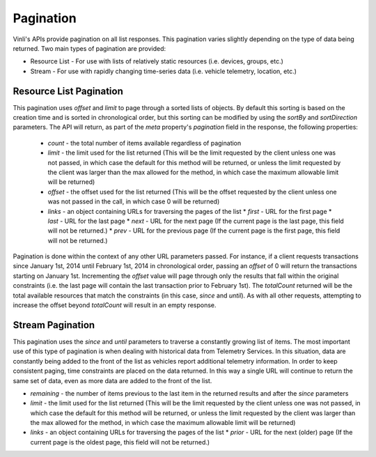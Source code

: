 Pagination
~~~~~~~~~~

Vinli's APIs provide pagination on all list responses.  This pagination varies slightly depending on the type of data being returned.  Two main types of pagination are provided:

* Resource List - For use with lists of relatively static resources (i.e. devices, groups, etc.)
* Stream - For use with rapidly changing time-series data (i.e. vehicle telemetry, location, etc.)


Resource List Pagination
````````````````````````

This pagination uses `offset` and `limit` to page through a sorted lists of objects.  By default this sorting is based on the creation time and is sorted in chronological order, but this sorting can be modified by using the `sortBy` and `sortDirection` parameters.  The API will return, as part of the `meta` property's `pagination` field in the response, the following properties:

 * `count` - the total number of items available regardless of pagination
 * `limit` - the limit used for the list returned (This will be the limit requested by the client unless one was not passed, in which case the default for this method will be returned, or unless the limit requested by the client was larger than the max allowed for the method, in which case the maximum allowable limit will be returned)
 * `offset` - the offset used for the list returned (This will be the offset requested by the client unless one was not passed in the call, in which case 0 will be returned)
 * `links` - an object containing URLs for traversing the pages of the list
   * `first` - URL for the first page
   * `last` - URL for the last page
   * `next` - URL for the next page (If the current page is the last page, this field will not be returned.)
   * `prev` - URL for the previous page (If the current page is the first page, this field will not be returned.)

Pagination is done within the context of any other URL parameters passed.  For instance, if a client requests transactions since January 1st, 2014 until February 1st, 2014 in chronological order, passing an `offset` of 0 will return the transactions starting on January 1st.  Incrementing the `offset` value will page through only the results that fall within the original constraints (i.e. the last page will contain the last transaction prior to February 1st).  The `totalCount` returned will be the total available resources that match the constraints (in this case, `since` and `until`). As with all other requests, attempting to increase the offset beyond `totalCount` will result in an empty response.


Stream Pagination
`````````````````

This pagination uses the `since` and `until` parameters to traverse a constantly growing list of items.  The most important use of this type of pagination is when dealing with historical data from  Telemetry Services.  In this situation, data are constantly being added to the front of the list as vehicles report additional telemetry information.  In order to keep consistent paging, time constraints are placed on the data returned.  In this way a single URL will continue to return the same set of data, even as more data are added to the front of the list.

* `remaining` - the number of items previous to the last item in the returned results and after the `since` parameters
* `limit` - the limit used for the list returned (This will be the limit requested by the client unless one was not passed, in which case the default for this method will be returned, or unless the limit requested by the client was larger than the max allowed for the method, in which case the maximum allowable limit will be returned)
* `links` - an object containing URLs for traversing the pages of the list
  * `prior` - URL for the next (older) page (If the current page is the oldest page, this field will not be returned.)

